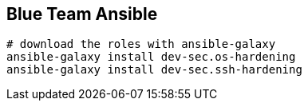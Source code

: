 Blue Team Ansible
-----------------

```
# download the roles with ansible-galaxy
ansible-galaxy install dev-sec.os-hardening
ansible-galaxy install dev-sec.ssh-hardening
```
